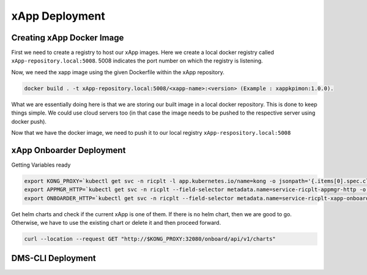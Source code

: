 ===============
xApp Deployment
===============

Creating xApp Docker Image
==========================

First we need to create a registry to host our xApp images. Here we create a local docker registry called ``xApp-repository.local:5008``. 5008 indicates the port number on which the registry is listening. 

.. code-block::rst
	
	

Now, we need the xapp image using the given Dockerfile within the xApp repository.

.. code-block:: rst

	docker build . -t xApp-repository.local:5008/<xapp-name>:<version> (Example : xappkpimon:1.0.0).

What we are essentially doing here is that we are storing our built image in a local docker repository. This is done to keep things simple. We could use cloud servers too (in that case the image needs to be pushed to the respective server using docker push).

Now that we have the docker image, we need to push it to our local registry ``xApp-respository.local:5008``

.. code-block::rst 

	docker push xApp-repository.local:5008/<xapp-name>:<version>
	

xApp Onboarder Deployment
=========================

Getting Variables ready

.. code-block:: rst

	export KONG_PROXY=`kubectl get svc -n ricplt -l app.kubernetes.io/name=kong -o jsonpath='{.items[0].spec.clusterIP}'`
	export APPMGR_HTTP=`kubectl get svc -n ricplt --field-selector metadata.name=service-ricplt-appmgr-http -o jsonpath='{.items[0].spec.clusterIP}'`
	export ONBOARDER_HTTP=`kubectl get svc -n ricplt --field-selector metadata.name=service-ricplt-xapp-onboarder-http -o jsonpath='{.items[0].spec.clusterIP}'`

Get helm charts and check if the current xApp is one of them. If there is no helm chart, then we are good to go. Otherwise, we have to use the existing chart or delete it and then proceed forward.

.. code-block:: rst

	curl --location --request GET "http://$KONG_PROXY:32080/onboard/api/v1/charts"


DMS-CLI Deployment
==================


